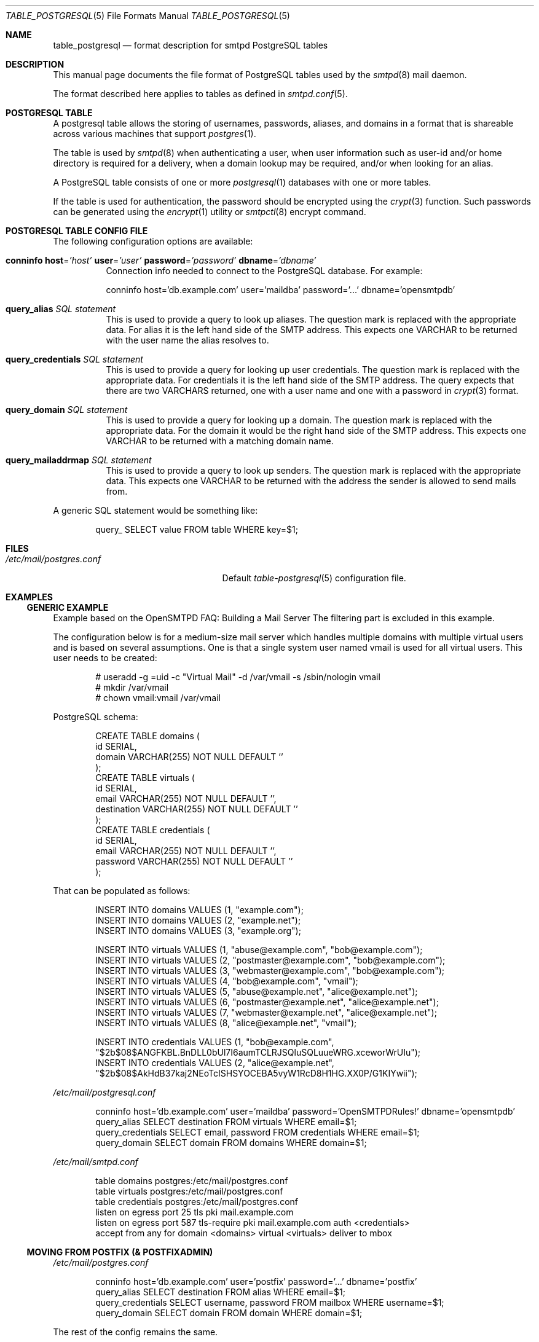 .\"
.\" Copyright (c) 2013 Eric Faurot <eric@openbsd.org>
.\"
.\" Permission to use, copy, modify, and distribute this software for any
.\" purpose with or without fee is hereby granted, provided that the above
.\" copyright notice and this permission notice appear in all copies.
.\"
.\" THE SOFTWARE IS PROVIDED "AS IS" AND THE AUTHOR DISCLAIMS ALL WARRANTIES
.\" WITH REGARD TO THIS SOFTWARE INCLUDING ALL IMPLIED WARRANTIES OF
.\" MERCHANTABILITY AND FITNESS. IN NO EVENT SHALL THE AUTHOR BE LIABLE FOR
.\" ANY SPECIAL, DIRECT, INDIRECT, OR CONSEQUENTIAL DAMAGES OR ANY DAMAGES
.\" WHATSOEVER RESULTING FROM LOSS OF USE, DATA OR PROFITS, WHETHER IN AN
.\" ACTION OF CONTRACT, NEGLIGENCE OR OTHER TORTIOUS ACTION, ARISING OUT OF
.\" OR IN CONNECTION WITH THE USE OR PERFORMANCE OF THIS SOFTWARE.
.\"
.Dd $Mdocdate: April 21 2024 $
.Dt TABLE_POSTGRESQL 5
.Os
.Sh NAME
.Nm table_postgresql
.Nd format description for smtpd PostgreSQL tables
.Sh DESCRIPTION
This manual page documents the file format of PostgreSQL tables used
by the
.Xr smtpd 8
mail daemon.
.Pp
The format described here applies to tables as defined in
.Xr smtpd.conf 5 .
.Sh POSTGRESQL TABLE
A postgresql table allows the storing of usernames, passwords, aliases, and
domains in a format that is shareable across various machines that support
.Xr postgres 1 .
.Pp
The table is used by
.Xr smtpd 8
when authenticating a user, when user information such as user-id and/or
home directory is required for a delivery, when a domain lookup may be required,
and/or when looking for an alias.
.Pp
A PostgreSQL table consists of one or more
.Xr postgresql 1
databases with one or more tables.
.Pp
If the table is used for authentication, the password should be
encrypted using the
.Xr crypt 3
function.
Such passwords can be generated using the
.Xr encrypt 1
utility or
.Xr smtpctl 8
encrypt command.
.Sh POSTGRESQL TABLE CONFIG FILE
The following configuration options are available:
.Bl -tag -width Ds
.It Xo
.Ic conninfo
.Cm host Ns = Ns Ar 'host'
.Cm user Ns = Ns Ar 'user'
.Cm password Ns = Ns Ar 'password'
.Cm dbname Ns = Ns Ar 'dbname'
.Xc
Connection info needed to connect to the PostgreSQL database.
For example:
.Pp
.Bd -literal -compact
conninfo host='db.example.com' user='maildba' password='...' dbname='opensmtpdb'
.Ed
.It Xo
.Ic query_alias
.Ar SQL statement
.Xc
This is used to provide a query to look up aliases.
The question mark is replaced with the appropriate data.
For alias it is the left hand side of the SMTP address.
This expects one VARCHAR to be returned with the user name the alias
resolves to.
.It Xo
.Ic query_credentials
.Ar SQL statement
.Xc
This is used to provide a query for looking up user credentials.
The question mark is replaced with the appropriate data.
For credentials it is the left hand side of the SMTP address.
The query expects that there are two VARCHARS returned, one with a user
name and one with a password in
.Xr crypt 3
format.
.It Xo
.Ic query_domain
.Ar SQL statement
.Xc
This is used to provide a query for looking up a domain.
The question mark is replaced with the appropriate data.
For the domain it would be the right hand side of the SMTP address.
This expects one VARCHAR to be returned with a matching domain name.
.It Xo
.Ic query_mailaddrmap
.Ar SQL statement
.Xc
This is used to provide a query to look up senders.
The question mark is replaced with the appropriate data.
This expects one VARCHAR to be returned with the address the sender
is allowed to send mails from.
.El
.Pp
A generic SQL statement would be something like:
.Bd -literal -offset indent
query_ SELECT value FROM table WHERE key=$1;
.Ed
.Sh FILES
.Bl -tag -width "/etc/mail/postgres.conf" -compact
.It Pa /etc/mail/postgres.conf
Default
.Xr table-postgresql 5
configuration file.
.El
.Sh EXAMPLES
.Ss GENERIC EXAMPLE
Example based on the OpenSMTPD FAQ: Building a Mail Server
The filtering part is excluded in this example.
.Pp
The configuration below is for a medium-size mail server which handles
multiple domains with multiple virtual users and is based on several
assumptions.
One is that a single system user named vmail is used for all virtual users.
This user needs to be created:
.Bd -literal -offset indent
# useradd -g =uid -c "Virtual Mail" -d /var/vmail -s /sbin/nologin vmail
# mkdir /var/vmail
# chown vmail:vmail /var/vmail
.Ed
.Pp
PostgreSQL schema:
.Bd -literal -offset indent
CREATE TABLE domains (
  id SERIAL,
  domain VARCHAR(255) NOT NULL DEFAULT ''
);
CREATE TABLE virtuals (
    id SERIAL,
    email VARCHAR(255) NOT NULL DEFAULT '',
    destination VARCHAR(255) NOT NULL DEFAULT ''
);
CREATE TABLE credentials (
    id SERIAL,
    email VARCHAR(255) NOT NULL DEFAULT '',
    password VARCHAR(255) NOT NULL DEFAULT ''
);
.Ed
.Pp
That can be populated as follows:
.Bd -literal -offset indent
INSERT INTO domains VALUES (1, "example.com");
INSERT INTO domains VALUES (2, "example.net");
INSERT INTO domains VALUES (3, "example.org");

INSERT INTO virtuals VALUES (1, "abuse@example.com", "bob@example.com");
INSERT INTO virtuals VALUES (2, "postmaster@example.com", "bob@example.com");
INSERT INTO virtuals VALUES (3, "webmaster@example.com", "bob@example.com");
INSERT INTO virtuals VALUES (4, "bob@example.com", "vmail");
INSERT INTO virtuals VALUES (5, "abuse@example.net", "alice@example.net");
INSERT INTO virtuals VALUES (6, "postmaster@example.net", "alice@example.net");
INSERT INTO virtuals VALUES (7, "webmaster@example.net", "alice@example.net");
INSERT INTO virtuals VALUES (8, "alice@example.net", "vmail");

INSERT INTO credentials VALUES (1, "bob@example.com", "$2b$08$ANGFKBL.BnDLL0bUl7I6aumTCLRJSQluSQLuueWRG.xceworWrUIu");
INSERT INTO credentials VALUES (2, "alice@example.net", "$2b$08$AkHdB37kaj2NEoTcISHSYOCEBA5vyW1RcD8H1HG.XX0P/G1KIYwii");
.Ed
.Pp
.Pa /etc/mail/postgresql.conf
.Bd -literal -offset indent
conninfo host='db.example.com' user='maildba' password='OpenSMTPDRules!' dbname='opensmtpdb'
query_alias SELECT destination FROM virtuals WHERE email=$1;
query_credentials SELECT email, password FROM credentials WHERE email=$1;
query_domain SELECT domain FROM domains WHERE domain=$1;
.Ed
.Pp
.Pa /etc/mail/smtpd.conf
.Bd -literal -offset indent
table domains postgres:/etc/mail/postgres.conf
table virtuals postgres:/etc/mail/postgres.conf
table credentials postgres:/etc/mail/postgres.conf
listen on egress port 25 tls pki mail.example.com
listen on egress port 587 tls-require pki mail.example.com auth <credentials>
accept from any for domain <domains> virtual <virtuals> deliver to mbox
.Ed
.Ss MOVING FROM POSTFIX (& POSTFIXADMIN)
.Pa /etc/mail/postgres.conf
.Bd -literal -offset indent
conninfo host='db.example.com' user='postfix' password='...' dbname='postfix'
query_alias SELECT destination FROM alias WHERE email=$1;
query_credentials SELECT username, password FROM mailbox WHERE username=$1;
query_domain SELECT domain FROM domain WHERE domain=$1;
.Ed
.Pp
The rest of the config remains the same.
.Sh TODO
Documenting the following query options:
.Bd -literal -offset indent -compact
.Ic query_netaddr
.Ic query_userinfo
.Ic query_source
.Ic query_mailaddr
.Ic query_addrname
.Ed
.Sh SEE ALSO
.Xr encrypt 1 ,
.Xr crypt 3 ,
.Xr smtpd.conf 5 ,
.Xr smtpctl 8 ,
.Xr smtpd 8
.Sh HISTORY
The first version of
.Nm
was written in 2016.
It was converted to the stdio table protocol in 2024.
.Sh AUTHORS
.An -nosplit
.Nm
was initially written by
.An Gilles Chehade Aq Mt gilles@poolp.org .
The conversion to the stdio table protocol was done by
.An Omar Polo Aq Mt op@openbsd.org .
